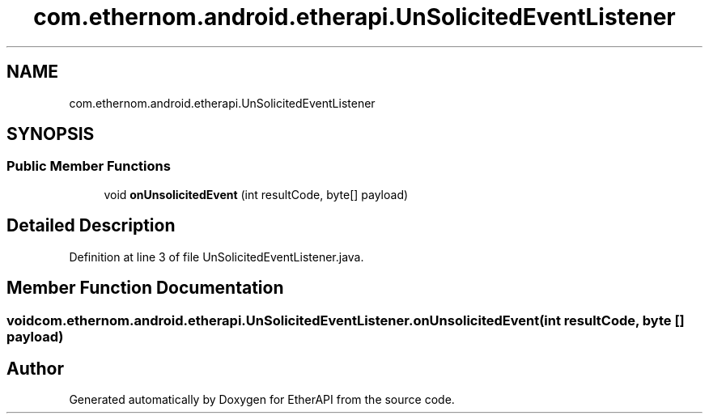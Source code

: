 .TH "com.ethernom.android.etherapi.UnSolicitedEventListener" 3 "Fri Nov 1 2019" "EtherAPI" \" -*- nroff -*-
.ad l
.nh
.SH NAME
com.ethernom.android.etherapi.UnSolicitedEventListener
.SH SYNOPSIS
.br
.PP
.SS "Public Member Functions"

.in +1c
.ti -1c
.RI "void \fBonUnsolicitedEvent\fP (int resultCode, byte[] payload)"
.br
.in -1c
.SH "Detailed Description"
.PP 
Definition at line 3 of file UnSolicitedEventListener\&.java\&.
.SH "Member Function Documentation"
.PP 
.SS "void com\&.ethernom\&.android\&.etherapi\&.UnSolicitedEventListener\&.onUnsolicitedEvent (int resultCode, byte [] payload)"


.SH "Author"
.PP 
Generated automatically by Doxygen for EtherAPI from the source code\&.
